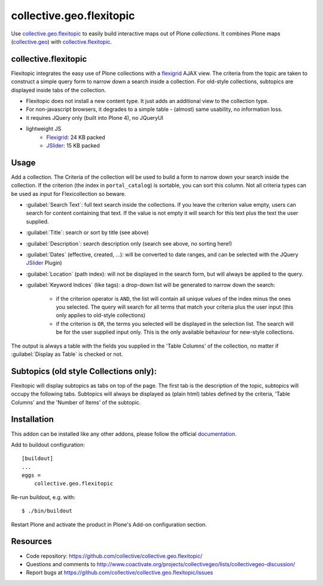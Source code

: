 collective.geo.flexitopic
=========================

Use `collective.geo.flexitopic`_ to easily build interactive maps out of Plone
*collections*. It combines Plone maps (collective.geo_) with
collective.flexitopic_.

.. _collective.geo.flexitopic: http://pypi.python.org/pypi/collective.geo.flexitopic


collective.flexitopic
---------------------

Flexitopic integrates the easy use of Plone collections with a flexigrid_
AJAX view. The criteria from the topic are taken to construct a simple
query form to narrow down a search inside a collection.
For old-style collections, subtopics are displayed inside tabs of the
collection.

* Flexitopic does not install a new content type. It just adds an
  additional view to the collection type.
* For non-javascript browsers, it degrades to a simple table - (almost)
  same usability, no information loss.
* it requires JQuery only (built into Plone 4), no JQueryUI
* lightweight JS
      * Flexigrid_: 24 KB packed
      * JSlider_: 15 KB packed

.. _flexigrid: http://flexigrid.info/
.. _JSlider: http://egorkhmelev.github.com/jslider/


Usage
-----

Add a collection. The Criteria of the collection will be used to build
a form to narrow down your search inside the collection.
If the criterion (the index in ``portal_catalog``) is sortable, you can sort
this column. Not all criteria types can be used as input for
Flexicollection so beware.

* :guilabel:`Search Text`: full text search inside the collections. If you
  leave the criterion value empty, users can search for content containing
  that text. If the value is not empty it will search for this text
  plus the text the user supplied.
* :guilabel:`Title`: search or sort by title (see above)
* :guilabel:`Description`: search description only (search see above, no
  sorting here!)
* :guilabel:`Dates` (effective, created, ...):  will be converted to date
  ranges, and can be selected with the JQuery JSlider_ Plugin)
* :guilabel:`Location` (path index): will not be displayed in the search form,
  but will always be applied to the query.
* :guilabel:`Keyword Indices` (like tags): a drop-down list will be generated
  to narrow down the search:

      * if the criterion operator is ``AND``, the list will contain all
        unique values of the index minus the ones you selected.
        The query will search for all terms that match your criteria
        plus the user input (this only applies to old-style collections)
      * if the criterion is ``OR``, the terms you selected will be displayed
        in the selection list. The search will be for the user supplied
        input only. This is the only available behaviour for new-style
        collections.

The output is always a table with the fields you supplied in the
'Table Columns' of the collection, no matter if :guilabel:`Display as Table`
is checked or not.

Subtopics (old style Collections only):
---------------------------------------

Flexitopic will display subtopics as tabs on top of the page. The first
tab is the description of the topic, subtopics will occupy the following
tabs. Subtopics will always be displayed as (plain html) tables defined
by the criteria,  'Table Columns' and the 'Number of Items' of the subtopic.


Installation
------------

This addon can be installed like any other addons, please follow the official
documentation_.

.. _documentation: http://plone.org/documentation/kb/installing-add-ons-quick-how-to

Add to buildout configuration::

    [buildout]
    ...
    eggs =
        collective.geo.flexitopic

Re-run buildout, e.g. with::

    $ ./bin/buildout

Restart Plone and activate the product in Plone's Add-on configuration
section.

Resources
---------

- Code repository: https://github.com/collective/collective.geo.flexitopic/
- Questions and comments to http://www.coactivate.org/projects/collectivegeo/lists/collectivegeo-discussion/
- Report bugs at https://github.com/collective/collective.geo.flexitopic/issues

.. _Flexigrid: http://flexigrid.info/
.. _JSlider: http://egorkhmelev.github.com/jslider/
.. _collective.flexitopic: http://plone.org/products/collective.flexitopic
.. _collective.geo.index: http://plone.org/products/collective.geo.index
.. _collective.geo: http://plone.org/products/collective.geo
